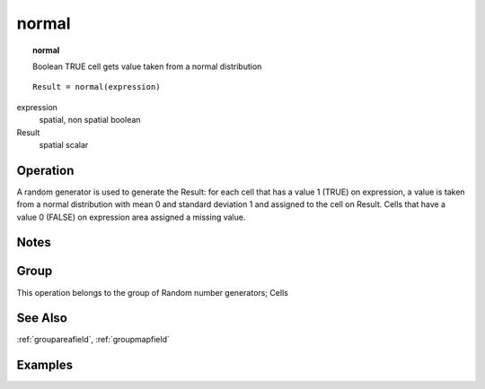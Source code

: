

.. index::
   single: normal
.. _normal:

******
normal
******
.. topic:: normal

   Boolean TRUE cell gets value taken from a normal distribution

::

  Result = normal(expression)

expression
   spatial, non spatial
   boolean

Result
   spatial
   scalar

Operation
=========


A random generator is used to generate the Result: for each cell that has a value 1 (TRUE) on expression, a value is taken from a normal distribution with mean 0 and standard deviation 1 and assigned to the cell on Result. Cells that have a value 0 (FALSE) on expression area assigned a missing value.   

Notes
=====


Group
=====
This operation belongs to the group of  Random number generators; Cells 

See Also
========
:ref:`groupareafield`, :ref:`groupmapfield`

Examples
========
